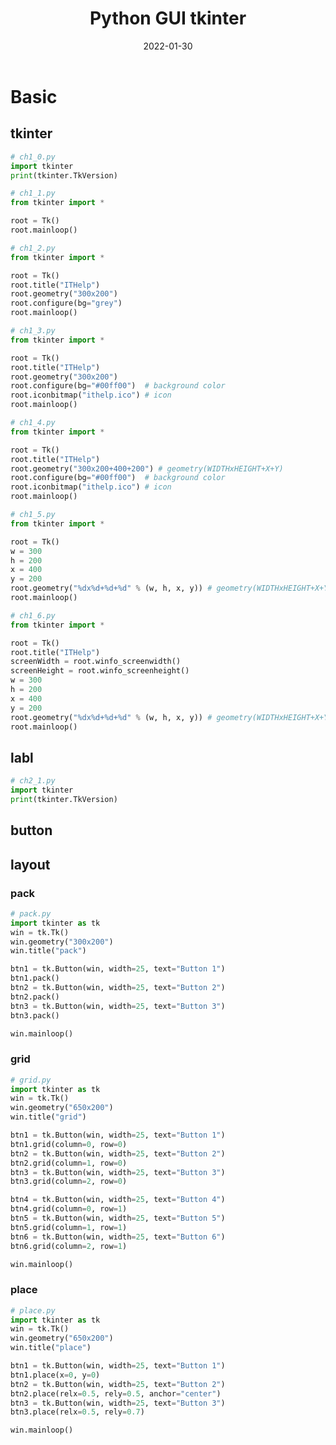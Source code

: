 #+title: Python GUI tkinter
#+date: 2022-01-30

* Basic
  
** tkinter

   #+begin_src python
     # ch1_0.py
     import tkinter
     print(tkinter.TkVersion)
   #+end_src

   #+begin_src python
     # ch1_1.py
     from tkinter import *

     root = Tk()
     root.mainloop()
   #+end_src

   #+begin_src python
     # ch1_2.py
     from tkinter import *

     root = Tk()
     root.title("ITHelp")
     root.geometry("300x200")
     root.configure(bg="grey")
     root.mainloop()
   #+end_src

   #+begin_src python
     # ch1_3.py
     from tkinter import *

     root = Tk()
     root.title("ITHelp")
     root.geometry("300x200")
     root.configure(bg="#00ff00")  # background color
     root.iconbitmap("ithelp.ico") # icon
     root.mainloop()
   #+end_src

   #+begin_src python
     # ch1_4.py
     from tkinter import *

     root = Tk()
     root.title("ITHelp")
     root.geometry("300x200+400+200") # geometry(WIDTHxHEIGHT+X+Y)
     root.configure(bg="#00ff00")  # background color
     root.iconbitmap("ithelp.ico") # icon
     root.mainloop()
   #+end_src

   #+begin_src python
     # ch1_5.py
     from tkinter import *

     root = Tk()
     w = 300 
     h = 200 
     x = 400 
     y = 200 
     root.geometry("%dx%d+%d+%d" % (w, h, x, y)) # geometry(WIDTHxHEIGHT+X+Y)
     root.mainloop()
   #+end_src

   #+begin_src python
     # ch1_6.py
     from tkinter import *

     root = Tk()
     root.title("ITHelp")
     screenWidth = root.winfo_screenwidth()
     screenHeight = root.winfo_screenheight()
     w = 300 
     h = 200 
     x = 400 
     y = 200 
     root.geometry("%dx%d+%d+%d" % (w, h, x, y)) # geometry(WIDTHxHEIGHT+X+Y)
     root.mainloop()
   #+end_src
   
** labl

   #+begin_src python
     # ch2_1.py
     import tkinter
     print(tkinter.TkVersion)
   #+end_src
   
** button
   
** layout

*** pack
   
    #+begin_src python
      # pack.py
      import tkinter as tk
      win = tk.Tk()
      win.geometry("300x200") 
      win.title("pack") 

      btn1 = tk.Button(win, width=25, text="Button 1")
      btn1.pack()
      btn2 = tk.Button(win, width=25, text="Button 2")
      btn2.pack()
      btn3 = tk.Button(win, width=25, text="Button 3")
      btn3.pack()

      win.mainloop()
    #+end_src
   
*** grid 

   #+begin_src python
     # grid.py
     import tkinter as tk
     win = tk.Tk()
     win.geometry("650x200") 
     win.title("grid") 

     btn1 = tk.Button(win, width=25, text="Button 1")
     btn1.grid(column=0, row=0)
     btn2 = tk.Button(win, width=25, text="Button 2")
     btn2.grid(column=1, row=0)
     btn3 = tk.Button(win, width=25, text="Button 3")
     btn3.grid(column=2, row=0)

     btn4 = tk.Button(win, width=25, text="Button 4")
     btn4.grid(column=0, row=1)
     btn5 = tk.Button(win, width=25, text="Button 5")
     btn5.grid(column=1, row=1)
     btn6 = tk.Button(win, width=25, text="Button 6")
     btn6.grid(column=2, row=1)

     win.mainloop()
   #+end_src

*** place 

   #+begin_src python
     # place.py
     import tkinter as tk
     win = tk.Tk()
     win.geometry("650x200") 
     win.title("place") 

     btn1 = tk.Button(win, width=25, text="Button 1")
     btn1.place(x=0, y=0)
     btn2 = tk.Button(win, width=25, text="Button 2")
     btn2.place(relx=0.5, rely=0.5, anchor="center")
     btn3 = tk.Button(win, width=25, text="Button 3")
     btn3.place(relx=0.5, rely=0.7)

     win.mainloop()
   #+end_src

